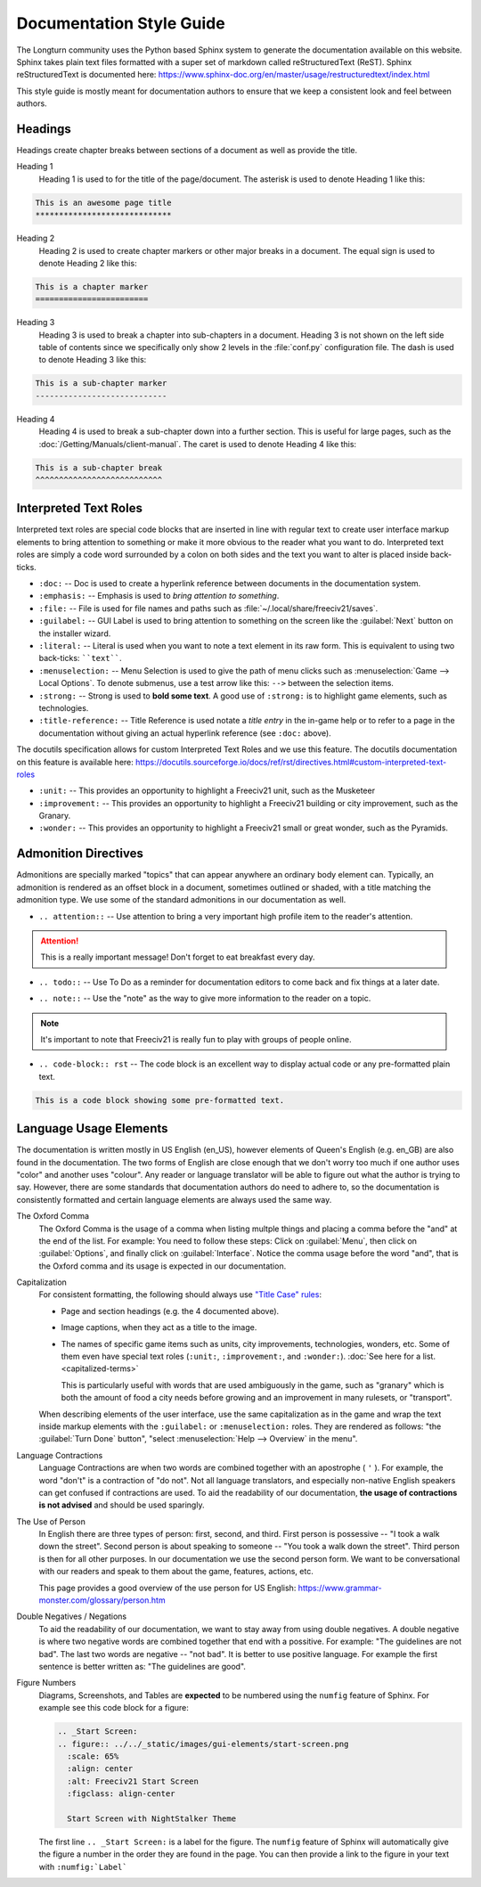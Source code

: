 ..
    SPDX-License-Identifier: GPL-3.0-or-later
    SPDX-FileCopyrightText: 2022 James Robertson <jwrober@gmail.com>
    SPDX-FileCopyrightText: 2022 Louis Moureaux <m_louis30@yahoo.com>

Documentation Style Guide
*************************

.. Custom Interpretive Text Roles for longturn.net/Freeciv21
.. role:: unit
.. role:: improvement
.. role:: wonder

The Longturn community uses the Python based Sphinx system to generate the documentation available on this
website. Sphinx takes plain text files formatted with a super set of markdown called reStructuredText (ReST).
Sphinx reStructuredText is documented here:
https://www.sphinx-doc.org/en/master/usage/restructuredtext/index.html

This style guide is mostly meant for documentation authors to ensure that we keep a consistent look and feel
between authors.

Headings
========

Headings create chapter breaks between sections of a document as well as provide the title.

Heading 1
    Heading 1 is used to for the title of the page/document.  The asterisk is used to denote Heading 1 like
    this:

.. code-block:: rst

    This is an awesome page title
    *****************************


Heading 2
    Heading 2 is used to create chapter markers or other major breaks in a document. The equal sign is used
    to denote Heading 2 like this:

.. code-block:: rst

    This is a chapter marker
    ========================


Heading 3
    Heading 3 is used to break a chapter into sub-chapters in a document. Heading 3 is not shown on the left
    side table of contents since we specifically only show 2 levels in the :file:`conf.py` configuration file.
    The dash is used to denote Heading 3 like this:

.. code-block:: rst

    This is a sub-chapter marker
    ----------------------------


Heading 4
    Heading 4 is used to break a sub-chapter down into a further section. This is useful for large pages, such
    as the :doc:`/Getting/Manuals/client-manual`. The caret is used to denote Heading 4 like this:

.. code-block:: rst

    This is a sub-chapter break
    ^^^^^^^^^^^^^^^^^^^^^^^^^^^


Interpreted Text Roles
======================

Interpreted text roles are special code blocks that are inserted in line with regular text to create user
interface markup elements to bring attention to something or make it more obvious to the reader what you want
to do. Interpreted text roles are simply a code word surrounded by a colon on both sides and the text you want
to alter is placed inside back-ticks.

* :literal:`:doc:` -- Doc is used to create a hyperlink reference between documents in the documentation
  system.
* :literal:`:emphasis:` -- Emphasis is used to :emphasis:`bring attention to something`.
* :literal:`:file:` -- File is used for file names and paths such as :file:`~/.local/share/freeciv21/saves`.
* :literal:`:guilabel:` -- GUI Label is used to bring attention to something on the screen like the
  :guilabel:`Next` button on the installer wizard.
* :literal:`:literal:` -- Literal is used when you want to note a text element in its raw form. This is
  equivalent to using two back-ticks: ````text````.
* :literal:`:menuselection:` -- Menu Selection is used to give the path of menu clicks such as
  :menuselection:`Game --> Local Options`. To denote submenus, use a test arrow like this: :literal:`-->`
  between the selection items.
* :literal:`:strong:` -- Strong is used to :strong:`bold some text`. A good use of :literal:`:strong:` is to
  highlight game elements, such as technologies.
* :literal:`:title-reference:` -- Title Reference is used notate a :title-reference:`title entry` in the
  in-game help or to refer to a page in the documentation without giving an actual hyperlink reference
  (see :literal:`:doc:` above).

The docutils specification allows for custom Interpreted Text Roles and we use this feature. The docutils
documentation on this feature is available here:
https://docutils.sourceforge.io/docs/ref/rst/directives.html#custom-interpreted-text-roles

* :literal:`:unit:` -- This provides an opportunity to highlight a Freeciv21 unit, such as the
  :unit:`Musketeer`
* :literal:`:improvement:` -- This provides an opportunity to highlight a Freeciv21 building or city
  improvement, such as the :improvement:`Granary`.
* :literal:`:wonder:` -- This provides an opportunity to highlight a Freeciv21 small or great wonder, such as
  the :wonder:`Pyramids`.

Admonition Directives
=====================

Admonitions are specially marked "topics" that can appear anywhere an ordinary body element can. Typically, an
admonition is rendered as an offset block in a document, sometimes outlined or shaded, with a title matching
the admonition type. We use some of the standard admonitions in our documentation as well.

* :literal:`.. attention::` -- Use attention to bring a very important high profile item to the reader's
  attention.

.. attention::
    This is a really important message! Don't forget to eat breakfast every day.

* :literal:`.. todo::` -- Use To Do as a reminder for documentation editors to come back and fix things at
  a later date.

.. todo::
    Come back and fix something later.

* :literal:`.. note::` --  Use the "note" as the way to give more information to the reader on a topic.

.. note::
    It's important to note that Freeciv21 is really fun to play with groups of people online.

* :literal:`.. code-block:: rst` -- The code block is an excellent way to display actual code or any
  pre-formatted plain text.

.. code-block:: rst

    This is a code block showing some pre-formatted text.


Language Usage Elements
=======================

The documentation is written mostly in US English (en_US), however elements of Queen's English (e.g. en_GB)
are also found in the documentation. The two forms of English are close enough that we don't worry too much
if one author uses "color" and another uses "colour". Any reader or language translator will be able to figure
out what the author is trying to say. However, there are some standards that documentation authors do need to
adhere to, so the documentation is consistently formatted and certain language elements are always used the
same way.

The Oxford Comma
    The Oxford Comma is the usage of a comma when listing multple things and placing a comma before the "and"
    at the end of the list. For example: You need to follow these steps: Click on :guilabel:`Menu`, then click
    on :guilabel:`Options`, and finally click on :guilabel:`Interface`. Notice the comma usage before the word
    "and", that is the Oxford comma and its usage is expected in our documentation.

Capitalization
    For consistent formatting, the following should always use
    `"Title Case" rules <https://www.grammarly.com/blog/capitalization-rules/>`_:

    * Page and section headings (e.g. the 4 documented above).
    * Image captions, when they act as a title to the image.
    * The names of specific game items such as units, city improvements, technologies, wonders, etc. Some of
      them even have special text roles (:literal:`:unit:`, :literal:`:improvement:`, and :literal:`:wonder:`).
      :doc:`See here for a list. <capitalized-terms>`

      This is particularly useful with words that are used ambiguously in the game, such as "granary" which is
      both the amount of food a city needs before growing and an improvement in many rulesets, or "transport".

    When describing elements of the user interface, use the same capitalization as in the game and wrap the
    text inside markup elements with the :literal:`:guilabel:` or :literal:`:menuselection:` roles. They are
    rendered as follows: "the :guilabel:`Turn Done` button", "select :menuselection:`Help --> Overview` in
    the menu".

    .. Get rid of the "WARNING: document isn't included in any toctree"
    .. toctree::
      :hidden:

      capitalized-terms

Language Contractions
    Language Contractions are when two words are combined together with an apostrophe ( ``'`` ). For example,
    the word "don't" is a contraction of "do not". Not all language translators, and especially non-native
    English speakers can get confused if contractions are used. To aid the readability of our documentation,
    :strong:`the usage of contractions is not advised` and should be used sparingly.

The Use of Person
    In English there are three types of person: first, second, and third.  First person is possessive -- "I
    took a walk down the street". Second person is about speaking to someone -- "You took a walk down the
    street". Third person is then for all other purposes. In our documentation we use the second person form.
    We want to be conversational with our readers and speak to them about the game, features, actions, etc.

    This page provides a good overview of the use person for US English:
    https://www.grammar-monster.com/glossary/person.htm

Double Negatives / Negations
    To aid the readability of our documentation, we want to stay away from using double negatives. A double
    negative is where two negative words are combined together that end with a possitive. For example:
    "The guidelines are not bad". The last two words are negative -- "not bad". It is better to use positive
    language. For example the first sentence is better written as: "The guidelines are good".

Figure Numbers
    Diagrams, Screenshots, and Tables are :strong:`expected` to be numbered using the :literal:`numfig`
    feature of Sphinx. For example see this code block for a figure:

    .. code-block:: rst

        .. _Start Screen:
        .. figure:: ../../_static/images/gui-elements/start-screen.png
          :scale: 65%
          :align: center
          :alt: Freeciv21 Start Screen
          :figclass: align-center

          Start Screen with NightStalker Theme


    The first line ``.. _Start Screen:`` is a label for the figure. The ``numfig`` feature of Sphinx will
    automatically give the figure a number in the order they are found in the page. You can then provide a
    link to the figure in your text with :literal:`:numfig:\`Label\``

